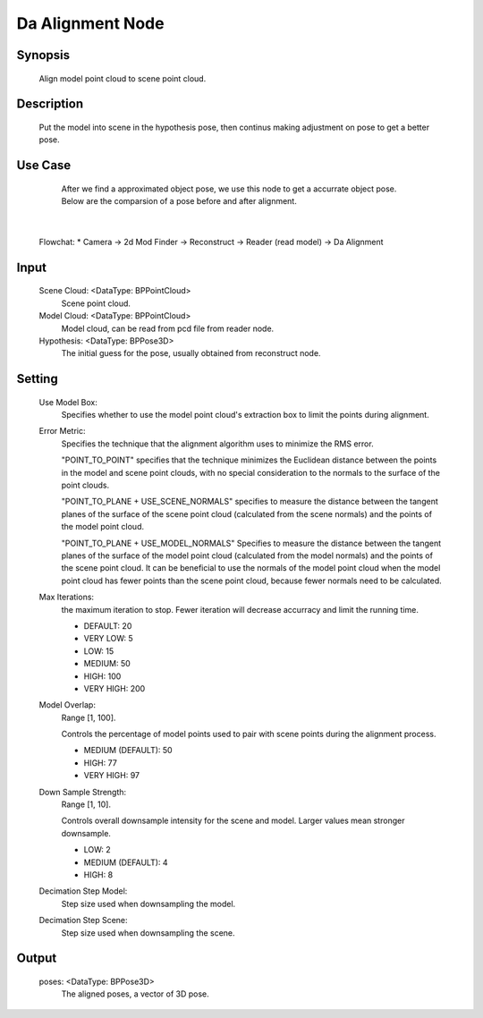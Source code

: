 Da Alignment Node 
=========

Synopsis 
---------
	Align model point cloud to scene point cloud.


Description 
---------
	Put the model into scene in the hypothesis pose, then continus making adjustment on pose to get a better pose.

Use Case
---------
	After we find a approximated object pose, we use this node to get a accurrate object pose.
	Below are the comparsion of a pose before and after alignment. 
 .. image:: images/da_alignment_node_before.jpg
	:scale: 60%
 .. image:: images/da_alignment_node_after.jpg
	:scale: 60%
|
	
	
	Flowchat:
	* Camera -> 2d Mod Finder -> Reconstruct -> Reader (read model) -> Da Alignment


Input 
---------
	Scene Cloud: <DataType: BPPointCloud>
		Scene point cloud.
	Model Cloud: <DataType: BPPointCloud>
		Model cloud, can be read from pcd file from reader node.
	Hypothesis: <DataType: BPPose3D>
		The initial guess for the pose, usually obtained from reconstruct node.


Setting 
---------
	Use Model Box: 
		Specifies whether to use the model point cloud's extraction box to limit the points during alignment.
	Error Metric: 
		Specifies the technique that the alignment algorithm uses to minimize the RMS error.
		
		"POINT_TO_POINT" specifies that the technique minimizes the Euclidean distance between the points in the model and scene point clouds, with no special consideration to the normals to the surface of the point clouds. 
		
		"POINT_TO_PLANE + USE_SCENE_NORMALS" specifies to measure the distance between the tangent planes of the surface of the scene point cloud (calculated from the scene normals) and the points of the model point cloud. 

		"POINT_TO_PLANE + USE_MODEL_NORMALS" Specifies to measure the distance between the tangent planes of the surface of the model point cloud (calculated from the model normals) and the points of the scene point cloud. It can be beneficial to use the normals of the model point cloud when the model point cloud has fewer points than the scene point cloud, because fewer normals need to be calculated.

	Max Iterations: 
		the maximum iteration to stop. Fewer iteration will decrease accurracy and limit the running time.
		
		* DEFAULT: 20
		* VERY LOW: 5
		* LOW: 15
		* MEDIUM: 50
		* HIGH: 100
		* VERY HIGH: 200
		
	Model Overlap: 
		Range [1, 100].
		
		Controls the percentage of model points used to pair with scene points during the alignment process. 
		
		* MEDIUM (DEFAULT): 50
		* HIGH: 77
		* VERY HIGH: 97
		
	Down Sample Strength: 
		Range [1, 10].

		Controls overall downsample intensity for the scene and model. Larger values mean stronger downsample. 
		
		* LOW: 2
		* MEDIUM (DEFAULT): 4
		* HIGH: 8
		
	Decimation Step Model: 
		Step size used when downsampling the model. 
		
	Decimation Step Scene: 
		Step size used when downsampling the scene. 


Output 
---------
	poses: <DataType: BPPose3D>
		The aligned poses, a vector of 3D pose.
